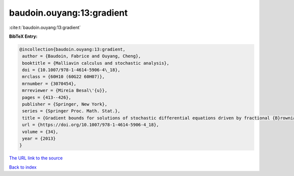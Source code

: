 baudoin.ouyang:13:gradient
==========================

:cite:t:`baudoin.ouyang:13:gradient`

**BibTeX Entry:**

.. code-block:: bibtex

   @incollection{baudoin.ouyang:13:gradient,
    author = {Baudoin, Fabrice and Ouyang, Cheng},
    booktitle = {Malliavin calculus and stochastic analysis},
    doi = {10.1007/978-1-4614-5906-4\_18},
    mrclass = {60H10 (60G22 60H07)},
    mrnumber = {3070454},
    mrreviewer = {Mireia Besal\'{u}},
    pages = {413--426},
    publisher = {Springer, New York},
    series = {Springer Proc. Math. Stat.},
    title = {Gradient bounds for solutions of stochastic differential equations driven by fractional {B}rownian motions},
    url = {https://doi.org/10.1007/978-1-4614-5906-4_18},
    volume = {34},
    year = {2013}
   }
`The URL link to the source <ttps://doi.org/10.1007/978-1-4614-5906-4_18}>`_


`Back to index <../By-Cite-Keys.html>`_
